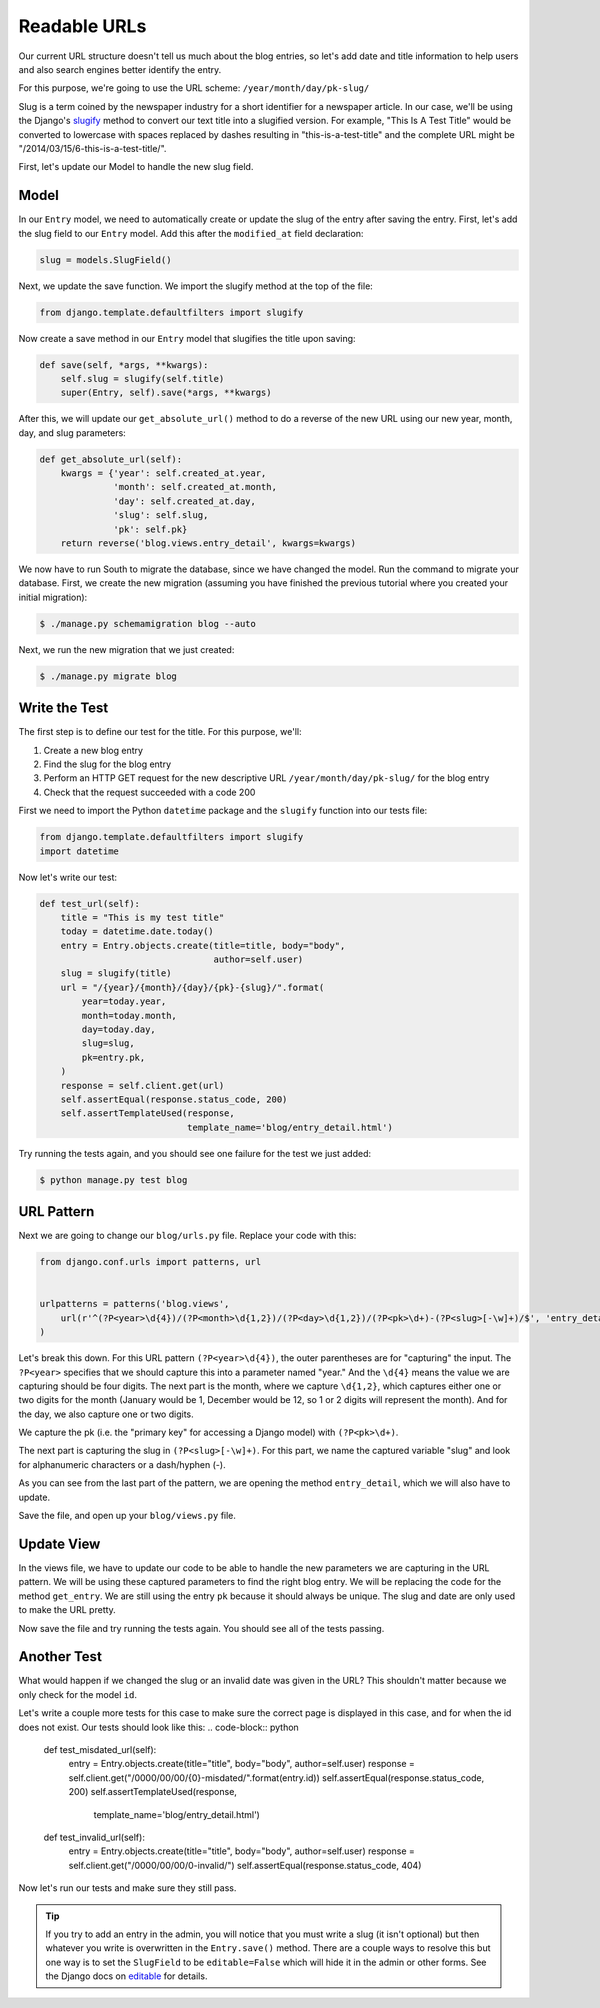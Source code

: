 Readable URLs
=============

Our current URL structure doesn't tell us much about the blog entries, so let's add date and title information to help users and also search engines better identify the entry.

For this purpose, we're going to use the URL scheme:
``/year/month/day/pk-slug/``

Slug is a term coined by the newspaper industry for a short identifier for a newspaper article. In our case, we'll be using the Django's slugify_ method to convert our text title into a slugified version. For example, "This Is A Test Title" would be converted to lowercase with spaces replaced by dashes resulting in "this-is-a-test-title" and the complete URL might be "/2014/03/15/6-this-is-a-test-title/".

.. _slugify: https://docs.djangoproject.com/en/1.6/ref/utils/#django.utils.text.slugify


First, let's update our Model to handle the new slug field.


Model
-----

In our ``Entry`` model, we need to automatically create or update the slug of the entry after saving the entry. First, let's add the slug field to our ``Entry`` model. Add this after the ``modified_at`` field declaration:

.. code-block:: python

    slug = models.SlugField()


Next, we update the save function. We import the slugify method at the top of the file:

.. code-block:: python

    from django.template.defaultfilters import slugify

Now create a save method in our ``Entry`` model that slugifies the title upon saving:

.. code-block:: python

    def save(self, *args, **kwargs):
        self.slug = slugify(self.title)
        super(Entry, self).save(*args, **kwargs)


After this, we will update our ``get_absolute_url()`` method to do a reverse of the new URL using our new year, month, day,
and slug parameters:

.. code-block:: python

    def get_absolute_url(self):
        kwargs = {'year': self.created_at.year,
                  'month': self.created_at.month,
                  'day': self.created_at.day,
                  'slug': self.slug,
                  'pk': self.pk}
        return reverse('blog.views.entry_detail', kwargs=kwargs)


We now have to run South to migrate the database, since we have changed the model. Run the
command to migrate your database. First, we create the new migration (assuming you have finished the previous
tutorial where you created your initial migration):

.. code-block:: bash

    $ ./manage.py schemamigration blog --auto

Next, we run the new migration that we just created:

.. code-block:: bash

    $ ./manage.py migrate blog


Write the Test
--------------

The first step is to define our test for the title. For this purpose, we'll:

#) Create a new blog entry
#) Find the slug for the blog entry
#) Perform an HTTP GET request for the new descriptive URL ``/year/month/day/pk-slug/`` for the blog entry
#) Check that the request succeeded with a code 200

First we need to import the Python ``datetime`` package and the ``slugify`` function into our tests file:

.. code-block:: python

    from django.template.defaultfilters import slugify
    import datetime

Now let's write our test:

.. code-block:: python

    def test_url(self):
        title = "This is my test title"
        today = datetime.date.today()
        entry = Entry.objects.create(title=title, body="body",
                                     author=self.user)
        slug = slugify(title)
        url = "/{year}/{month}/{day}/{pk}-{slug}/".format(
            year=today.year,
            month=today.month,
            day=today.day,
            slug=slug,
            pk=entry.pk,
        )
        response = self.client.get(url)
        self.assertEqual(response.status_code, 200)
        self.assertTemplateUsed(response,
                                template_name='blog/entry_detail.html')


Try running the tests again, and you should see one failure for the test we just added:

.. code-block:: bash

    $ python manage.py test blog


URL Pattern
-----------

Next we are going to change our ``blog/urls.py`` file. Replace your code with this:

.. code-block:: python

    from django.conf.urls import patterns, url


    urlpatterns = patterns('blog.views',
        url(r'^(?P<year>\d{4})/(?P<month>\d{1,2})/(?P<day>\d{1,2})/(?P<pk>\d+)-(?P<slug>[-\w]+)/$', 'entry_detail'),
    )

Let's break this down. For this URL pattern ``(?P<year>\d{4})``, the outer parentheses are for "capturing" the input.
The ``?P<year>`` specifies that we should capture this into a parameter named "year." And the ``\d{4}`` means the value
we are capturing should be four digits. The next part is the month, where we capture ``\d{1,2}``, which captures either
one or two digits for the month (January would be 1, December would be 12, so 1 or 2 digits will represent the month).
And for the day, we also capture one or two digits.

We capture the pk (i.e. the "primary key" for accessing a Django model) with ``(?P<pk>\d+)``.

The next part is capturing the slug in ``(?P<slug>[-\w]+)``. For this part, we name the captured variable "slug" and
look for alphanumeric characters or a dash/hyphen (-).

As you can see from the last part of the pattern, we are opening the method ``entry_detail``, which we will also have to
update.

Save the file, and open up your ``blog/views.py`` file.



Update View
-----------

In the views file, we have to update our code to be able to handle the new parameters we are capturing in the URL pattern.
We will be using these captured parameters to find the right blog entry. We will be replacing the code for the method ``get_entry``.
We are still using the entry ``pk`` because it should always be unique.  The slug and date are only used to make the URL pretty.


Now save the file and try running the tests again. You should see all of the tests passing.


Another Test
------------

What would happen if we changed the slug or an invalid date was given in the URL?  This shouldn't matter because we only check for the model ``id``.

Let's write a couple more tests for this case to make sure the correct page is displayed in this case, and for when the id does not exist. Our tests should look like this:
.. code-block:: python

    def test_misdated_url(self):
        entry = Entry.objects.create(title="title", body="body", author=self.user)
        response = self.client.get("/0000/00/00/{0}-misdated/".format(entry.id))
        self.assertEqual(response.status_code, 200)
        self.assertTemplateUsed(response,
                                template_name='blog/entry_detail.html')

    def test_invalid_url(self):
        entry = Entry.objects.create(title="title", body="body", author=self.user)
        response = self.client.get("/0000/00/00/0-invalid/")
        self.assertEqual(response.status_code, 404)

Now let's run our tests and make sure they still pass.


.. TIP::

    If you try to add an entry in the admin, you will notice that you must write a slug (it isn't optional) but then whatever you write is overwritten in the ``Entry.save()`` method. There are a couple ways to resolve this but one way is to set the ``SlugField`` to be ``editable=False`` which will hide it in the admin or other forms. See the Django docs on editable_ for details.

    .. _editable: https://docs.djangoproject.com/en/1.6/ref/models/fields/#editable
